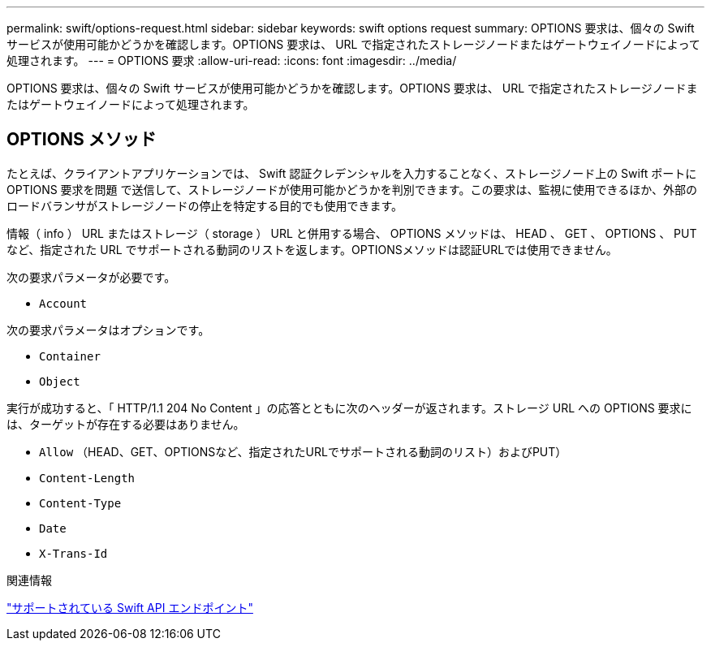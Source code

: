---
permalink: swift/options-request.html 
sidebar: sidebar 
keywords: swift options request 
summary: OPTIONS 要求は、個々の Swift サービスが使用可能かどうかを確認します。OPTIONS 要求は、 URL で指定されたストレージノードまたはゲートウェイノードによって処理されます。 
---
= OPTIONS 要求
:allow-uri-read: 
:icons: font
:imagesdir: ../media/


[role="lead"]
OPTIONS 要求は、個々の Swift サービスが使用可能かどうかを確認します。OPTIONS 要求は、 URL で指定されたストレージノードまたはゲートウェイノードによって処理されます。



== OPTIONS メソッド

たとえば、クライアントアプリケーションでは、 Swift 認証クレデンシャルを入力することなく、ストレージノード上の Swift ポートに OPTIONS 要求を問題 で送信して、ストレージノードが使用可能かどうかを判別できます。この要求は、監視に使用できるほか、外部のロードバランサがストレージノードの停止を特定する目的でも使用できます。

情報（ info ） URL またはストレージ（ storage ） URL と併用する場合、 OPTIONS メソッドは、 HEAD 、 GET 、 OPTIONS 、 PUT など、指定された URL でサポートされる動詞のリストを返します。OPTIONSメソッドは認証URLでは使用できません。

次の要求パラメータが必要です。

* `Account`


次の要求パラメータはオプションです。

* `Container`
* `Object`


実行が成功すると、「 HTTP/1.1 204 No Content 」の応答とともに次のヘッダーが返されます。ストレージ URL への OPTIONS 要求には、ターゲットが存在する必要はありません。

* `Allow` （HEAD、GET、OPTIONSなど、指定されたURLでサポートされる動詞のリスト）およびPUT）
* `Content-Length`
* `Content-Type`
* `Date`
* `X-Trans-Id`


.関連情報
link:supported-swift-api-endpoints.html["サポートされている Swift API エンドポイント"]
